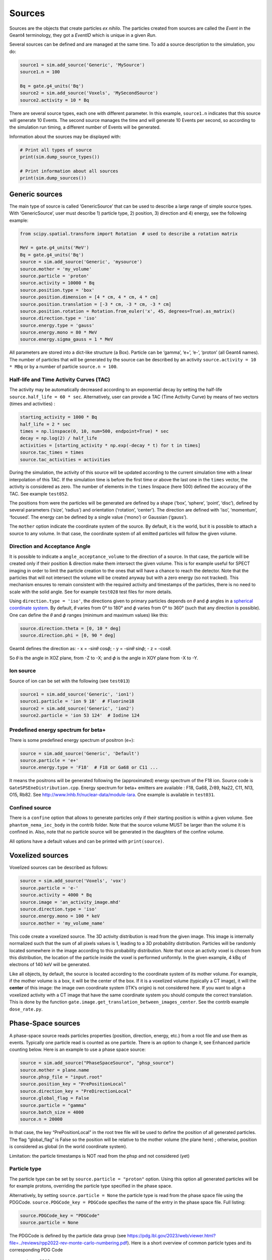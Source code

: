 Sources
-------

Sources are the objects that create particles *ex nihilo*. The particles
created from sources are called the *Event* in the Geant4 terminology,
they got a *EventID* which is unique in a given *Run*.

Several sources can be defined and are managed at the same time. To add
a source description to the simulation, you do:

.. code:: python

   source1 = sim.add_source('Generic', 'MySource')
   source1.n = 100

   Bq = gate.g4_units('Bq')
   source2 = sim.add_source('Voxels', 'MySecondSource')
   source2.activity = 10 * Bq

There are several source types, each one with different parameter. In
this example, ``source1.n`` indicates that this source will generate 10
Events. The second source manages the time and will generate 10 Events
per second, so according to the simulation run timing, a different
number of Events will be generated.

Information about the sources may be displayed with:

.. code:: python

   # Print all types of source
   print(sim.dump_source_types())

   # Print information about all sources
   print(sim.dump_sources())

Generic sources
~~~~~~~~~~~~~~~

The main type of source is called ‘GenericSource’ that can be used to
describe a large range of simple source types. With ‘GenericSource’,
user must describe 1) particle type, 2) position, 3) direction and 4)
energy, see the following example:

.. code:: python

   from scipy.spatial.transform import Rotation  # used to describe a rotation matrix

   MeV = gate.g4_units('MeV')
   Bq = gate.g4_units('Bq')
   source = sim.add_source('Generic', 'mysource')
   source.mother = 'my_volume'
   source.particle = 'proton'
   source.activity = 10000 * Bq
   source.position.type = 'box'
   source.position.dimension = [4 * cm, 4 * cm, 4 * cm]
   source.position.translation = [-3 * cm, -3 * cm, -3 * cm]
   source.position.rotation = Rotation.from_euler('x', 45, degrees=True).as_matrix()
   source.direction.type = 'iso'
   source.energy.type = 'gauss'
   source.energy.mono = 80 * MeV
   source.energy.sigma_gauss = 1 * MeV

All parameters are stored into a dict-like structure (a Box). Particle
can be ‘gamma’, ‘e+’, ‘e-’, ‘proton’ (all Geant4 names). The number of
particles that will be generated by the source can be described by an
activity ``source.activity = 10 * MBq`` or by a number of particle
``source.n = 100``.

Half-life and Time Activity Curves (TAC)
^^^^^^^^^^^^^^^^^^^^^^^^^^^^^^^^^^^^^^^^

The activity may be automatically decreased according to an exponential
decay by setting the half-life ``source.half_life = 60 * sec``.
Alternatively, user can provide a TAC (Time Activity Curve) by means of
two vectors (times and activities) :

.. code:: python

   starting_activity = 1000 * Bq
   half_life = 2 * sec
   times = np.linspace(0, 10, num=500, endpoint=True) * sec
   decay = np.log(2) / half_life
   activities = [starting_activity * np.exp(-decay * t) for t in times]
   source.tac_times = times
   source.tac_activities = activities

During the simulation, the activity of this source will be updated
according to the current simulation time with a linear interpolation of
this TAC. If the simulation time is before the first time or above the
last one in the ``times`` vector, the activity is considered as zero.
The number of elements in the ``times`` linspace (here 500) defined the
accuracy of the TAC. See example ``test052``.

The positions from were the particles will be generated are defined by a
shape (‘box’, ‘sphere’, ‘point’, ‘disc’), defined by several parameters
(‘size’, ‘radius’) and orientation (‘rotation’, ‘center’). The direction
are defined with ‘iso’, ‘momentum’, ‘focused’. The energy can be defined
by a single value (‘mono’) or Gaussian (‘gauss’).

The ``mother`` option indicate the coordinate system of the source. By
default, it is the world, but it is possible to attach a source to any
volume. In that case, the coordinate system of all emitted particles
will follow the given volume.

Direction and Acceptance Angle
^^^^^^^^^^^^^^^^^^^^^^^^^^^^^^

It is possible to indicate a ``angle_acceptance_volume`` to the
direction of a source. In that case, the particle will be created only
if their position & direction make them intersect the given volume. This
is for example useful for SPECT imaging in order to limit the particle
creation to the ones that will have a chance to reach the detector. Note
that the particles that will not intersect the volume will be created
anyway but with a zero energy (so not tracked). This mechanism ensures
to remain consistent with the required activity and timestamps of the
particles, there is no need to scale with the solid angle. See for
example ``test028`` test files for more details.

Using ``direction.type = 'iso'``, the directions given to primary
particles depends on 𝜃 and 𝜙 angles in a `spherical coordinate
system <https://en.wikipedia.org/wiki/Spherical_coordinate_system>`__.
By default, 𝜃 varies from 0° to 180° and 𝜙 varies from 0° to 360° (such
that any direction is possible). One can define the 𝜃 and 𝜙 ranges
(minimum and maximum values) like this:

.. code:: python

   source.direction.theta = [0, 10 * deg]
   source.direction.phi = [0, 90 * deg]

Geant4 defines the direction as: - x = -sin𝜃 cos𝜙; - y = -sin𝜃 sin𝜙; - z
= -cos𝜃.

So 𝜃 is the angle in XOZ plane, from -Z to -X; and 𝜙 is the angle in XOY
plane from -X to -Y.

.. image:: ../figures/thetaphi.png

Ion source
^^^^^^^^^^

Source of ion can be set with the following (see ``test013``)

.. code:: python

   source1 = sim.add_source('Generic', 'ion1')
   source1.particle = 'ion 9 18'  # Fluorine18
   source2 = sim.add_source('Generic', 'ion2')
   source2.particle = 'ion 53 124'  # Iodine 124

Predefined energy spectrum for beta+
^^^^^^^^^^^^^^^^^^^^^^^^^^^^^^^^^^^^

There is some predefined energy spectrum of positron (e+):

.. code:: python

   source = sim.add_source('Generic', 'Default')
   source.particle = 'e+'
   source.energy.type = 'F18'  # F18 or Ga68 or C11 ...

It means the positrons will be generated following the (approximated)
energy spectrum of the F18 ion. Source code is
``GateSPSEneDistribution.cpp``. Energy spectrum for beta+ emitters are
available : F18, Ga68, Zr89, Na22, C11, N13, O15, Rb82. See
http://www.lnhb.fr/nuclear-data/module-lara. One example is available in
``test031``.

Confined source
^^^^^^^^^^^^^^^

There is a ``confine`` option that allows to generate particles only if
their starting position is within a given volume. See
``phantom_nema_iec_body`` in the contrib folder. Note that the source
volume MUST be larger than the volume it is confined in. Also, note that
no particle source will be generated in the daughters of the confine
volume.

All options have a default values and can be printed with
``print(source)``.

Voxelized sources
~~~~~~~~~~~~~~~~~

Voxelized sources can be described as follows:

.. code:: python

   source = sim.add_source('Voxels', 'vox')
   source.particle = 'e-'
   source.activity = 4000 * Bq
   source.image = 'an_activity_image.mhd'
   source.direction.type = 'iso'
   source.energy.mono = 100 * keV
   source.mother = 'my_volume_name'

This code create a voxelized source. The 3D activity distribution is
read from the given image. This image is internally normalized such that
the sum of all pixels values is 1, leading to a 3D probability
distribution. Particles will be randomly located somewhere in the image
according to this probability distribution. Note that once an activity
voxel is chosen from this distribution, the location of the particle
inside the voxel is performed uniformly. In the given example, 4 kBq of
electrons of 140 keV will be generated.

Like all objects, by default, the source is located according to the
coordinate system of its mother volume. For example, if the mother
volume is a box, it will be the center of the box. If it is a voxelized
volume (typically a CT image), it will the **center** of this image: the
image own coordinate system (ITK’s origin) is not considered here. If
you want to align a voxelized activity with a CT image that have the
same coordinate system you should compute the correct translation. This
is done by the function
``gate.image.get_translation_between_images_center``. See the contrib
example ``dose_rate.py``.

.. image:: ../figures/image_coord_system.png

Phase-Space sources
~~~~~~~~~~~~~~~~~~~

A phase-space source reads particles properties (position, direction,
energy, etc.) from a root file and use them as events. Typically one
particle read is counted as one particle. There is an option to change
it, see Enhanced particle counting below. Here is an example to use a
phase space source:

.. code:: python

   source = sim.add_source("PhaseSpaceSource", "phsp_source")
   source.mother = plane.name
   source.phsp_file = "input.root"
   source.position_key = "PrePositionLocal"
   source.direction_key = "PreDirectionLocal"
   source.global_flag = False
   source.particle = "gamma"
   source.batch_size = 4000
   source.n = 20000

In that case, the key “PrePositionLocal” in the root tree file will be
used to define the position of all generated particles. The flag
“global_flag” is False so the position will be relative to the mother
volume (the plane here) ; otherwise, position is considered as global
(in the world coordinate system).

Limitation: the particle timestamps is NOT read from the phsp and not
considered (yet)

Particle type
^^^^^^^^^^^^^

The particle type can be set by ``source.particle = "proton"`` option.
Using this option all generated particles will be for example protons,
overriding the particle type specified in the phase space.

Alternatively, by setting ``source.particle = None`` the particle type
is read from the phase space file using the PDGCode.
``source.PDGCode_key = PDGCode`` specifies the name of the entry in the
phase space file. Full listing:

.. code:: python

   source.PDGCode_key = "PDGCode"
   source.particle = None

The PDGCode is defined by the particle data group (see
https://pdg.lbl.gov/2023/web/viewer.html?file=../reviews/rpp2022-rev-monte-carlo-numbering.pdf).
Here is a short overview of common particle types and its corresponding
PDG Code

::

   proton: 2212
   neutron: 2211
   electron: 11
   gamma: 22
   carbon ion C12: 1000060120

Naming of the phase space file keys
^^^^^^^^^^^^^^^^^^^^^^^^^^^^^^^^^^^

The naming of the phsp file entries generated by e.g. a GATE phase space
actor changed over time, most notably from GATE v9 to GATE v10. Setting
``source.position_key = "PrePositionLocal"`` will cause the phsp source
to look for particle positions in
``PrePositionLocal_X, PrePositionLocal_Y, PrePositionLocal_Z``.
``source.direction_key = "PreDirectionLocal"`` will do the corresponding
for the particle direction vector components in
``PreDirectionLocal_X, PreDirectionLocal_y, PreDirectionLocal_Z``.

It is possible to directly set the individual keys of the phase space
file:

::

   source.position_key = None"PrePositionLocal"
   source.position_key_x = Position_X"
   source.position_key_y = Position_X
   source.position_key_z = Position_X
   source.direction_key = None
   source.direction_key_x = Direction_X
   source.direction_key_y = Direction_X
   source.direction_key_z = Direction_X
   source.energy_key = "KineticEnergy"
   source.weight_key = "Weight"
   source.PDGCode_key = "PDGCode"

Source rotation and translation
^^^^^^^^^^^^^^^^^^^^^^^^^^^^^^^

The starting position and direction from eah particle is read from the
phase space fiel. It is possible to shift the origin as well as rotate
the source.

::

   source.translate_position = False
   source.rotate_direction = False
   source.position.translation = [0, 0, 0]
   source.position.rotation = Rotation.identity().as_matrix()

If translate_position is set to true, the source.position.translation is
evaluated and translates the starting point of the particles by this
vector. If rotate_direction is set to true, the source.position.rotation
is evaluated to rotate the initial particle vectors. It can be set usign
the code below, resulting in a rotation of 30 degrees around the x axis.

::

   from scipy.spatial.transform import Rotation
   rotation = Rotation.from_euler("x", [30], degrees=True)
   source.position.rotation = rotation.as_matrix()

Enhanced particle counting - realistic particle mix
^^^^^^^^^^^^^^^^^^^^^^^^^^^^^^^^^^^^^^^^^^^^^^^^^^^

In case of simulating a realistic particle mix, for example the output
after a linac, a phsp file could contain a mixture of particles.
Typically, one would be interested in simulating a given number of
primary particles (e.g. protons), simulating, but not counting as
secondary particles (e.g. secondary electrons) in the number of
particles to simulate. This can be acchieved by setting
``generate_until_next_primary = True``. Furthermore, the PDG code of the
primary particle needs to be specified, as well as a lower energy
threshold (in order to identify secondary particles of the same type as
the primary particle). The example below will consider protons above 90
MeV as primary particles. Every primary particle found in the phsp file
will increase the number of particles simulated counter, while secondary
particles (e.g. all other particles in the phsp file) will be simulated,
but not be considered in (e.g. not increasing) the number of particles
simulated.

::

   source.generate_until_next_primary = True
   source.primary_lower_energy_threshold = 90.0 * MeV
   source.primary_PDGCode = 2212

Multithreading - where to start reading in a phase space file
^^^^^^^^^^^^^^^^^^^^^^^^^^^^^^^^^^^^^^^^^^^^^^^^^^^^^^^^^^^^^

For multithread: you need to indicate the ``entry_start`` for all
threads, as an array, so that each thread starts in the phsp file at a
different position. This done for example as follows (see
``test019_linac_phsp_source_MT.py``). Warning, if the phsp reach its
end, it will cycle and start back at the beginning.

.. code:: python

   total_nb_of_particle = 1e6
   nb_of_threads = 4
   source.entry_start = [total_nb_of_particle * p for p in range(nb_of_threads)]

See all test019 and test060 as examples.

GAN sources (Generative Adversarial Network)
~~~~~~~~~~~~~~~~~~~~~~~~~~~~~~~~~~~~~~~~~~~~

A Phase-Space (phsp) source typically uses a large file containing particle properties (e.g., energy, position, direction, time) to generate primary events in a simulation. This traditional phsp source can be replaced by a neural network-based particle generator that replicates similar distribution probabilities in a more compact form. GAN sources utilize Generative Adversarial Networks (GANs) trained to reproduce these particle properties based on an initial phsp. This approach, proposed in `[Sarrut et al, PMB, 2019] <https://doi.org/10.1088/1361-6560/ab3fc1/>`_, can be applied across various applications:

- Linac phsp: `test034 <https://github.com/OpenGATE/opengate/tree/master/opengate/tests/src>`_ `[Sarrut et al, PMB, 2019] <https://doi.org/10.1088/1361-6560/ab3fc1>`_
- SPECT: `test038 <https://github.com/OpenGATE/opengate/tree/master/opengate/tests/src>`_ and `test047 <https://github.com/OpenGATE/opengate/tree/master/opengate/tests/src>`_ `[Sarrut et al, PMB, 2021] <https://doi.org/10.1088/1361-6560/abde9a>`_ and `[Saporta et al, PMB, 2022] <https://doi.org/10.1088/1361-6560/aca068>`_
- PET: `test040 <https://github.com/OpenGATE/opengate/tree/master/opengate/tests/src>`_ `[Sarrut et al, PMB, 2023] <https://doi.org/10.1088/1361-6560/acdfb1>`_

**Installation Requirements**

To use GAN sources, first install the required `torch` and `gaga_phsp` libraries with:

.. code:: bash

    pip install torch gaga_phsp

The `gaga_phsp` library provides tools for training and using GAN models: https://github.com/OpenGATE/gaga-phsp.

**Process Overview**

The process to use a GAN source involves three main steps:

1. Generate the training dataset.
2. Train the GAN model.
3. Use the GAN model as a source in GATE.

For Linac applications, a conventional Linac phsp can serve as the training dataset. In SPECT or PET applications, a conditional GAN is used to generate particles exiting the patient, conditioned on the activity distribution within the patient. In this case, the training dataset must include not only the particle properties at the patient exit (e.g., position and direction in a spheroid or cylinder around the patient) but also the initial emission point inside the patient (using `EventPosition` and `EventDirection`). An example can be found in `test038_gan_phsp_spect_training_dataset_mt.py`.

**Training the GAN**

Once the training data is generated, train the GAN model outside of GATE using `gaga_phsp`. Example command:

.. code:: bash

    gaga_train my_phsp.root gaga_train_options.json -pi epoch 50 -o gan_source.pth

A sample JSON file for GAN options, `train_gaga_v124.json`, can be found in the `tests/data/test038` folder. Training can be resource-intensive, typically requiring a GPU and several hours. The resulting generator model is saved as a compact `.pth` file, containing the neural network weights (generally a few tens of MB).

**Using the GAN Source in GATE**

Once trained, the generator can be used as a source in GATE using the ``GANSource`` type, as in the example below:

.. code:: python

    gsource = sim.add_source("GANSource", "my_gan_source")
    gsource.particle = "gamma"
    gsource.activity = 1 * MBq
    gsource.pth_filename = "gan_source.pth"

    gsource.position_keys = ["PrePosition_X", "PrePosition_Y", "PrePosition_Z"]
    gsource.direction_keys = ["PreDirection_X", "PreDirection_Y", "PreDirection_Z"]
    gsource.energy_key = "KineticEnergy"
    gsource.time_key = None
    gsource.weight_key = None

    gsource.energy_min_threshold = 10 * keV
    gsource.backward_distance = 5 * cm
    # Use ZeroEnergy policy to avoid altering event counts
    gsource.skip_policy = "ZeroEnergy"

    gsource.batch_size = 5e4
    gsource.verbose_generator = True
    gsource.gpu_mode = "auto"

    cond_gen = gate.sources.gansources.VoxelizedSourceConditionGenerator("myactivity.mhd")
    cond_gen.compute_directions = True
    gen = gate.sources.gansources.GANSourceConditionalGenerator(gsource, cond_gen.generate_condition)
    source.generator = gen

In this example, the GAN source emits 10 MBq of gamma particles with position and direction distributions learned by the GAN. Each attribute of the particles (e.g., position, direction, energy) corresponds to a key in the GAN file. The `energy_min_threshold` parameter defines a lower limit for energy; particles with energy below this threshold can either be skipped (`skip_policy = "SkipEvents"`) or assigned zero energy (`skip_policy = "ZeroEnergy"`), meaning they are not tracked.

The GAN operates in batches, with the size defined by `batch_size`. In this case, a conditional GAN is used to control the emitted particles based on an internal activity distribution provided by a voxelized source (`myactivity.mhd` file). This approach can efficiently replicate complex spatial dependencies in the particle emission process.

The GAN-based source is an experimental feature in GATE. While it offers promising advantages in terms of reduced file size and simulation speed, users are encouraged to approach it cautiously. We strongly recommend thoroughly reviewing the associated publications `[Sarrut et al, PMB, 2019] <https://doi.org/10.1088/1361-6560/ab3fc1>`_, `[Sarrut et al, PMB, 2021] <https://doi.org/10.1088/1361-6560/abde9a>`_, and `[Saporta et al, PMB, 2022] <https://doi.org/10.1088/1361-6560/aca068>`_ to understand the method’s assumptions, limitations, and best practices. This method is best suited for research purposes and may not yet be appropriate for clinical or regulatory applications without extensive validation.



PHID source (Photon from Ion Decay)
~~~~~~~~~~~~~~~~~~~~~~~~~~~~~~~~~~~

PHID (Photon from Ion Decay) is a virtual source model that generates
photons emitted in the complex decay chain process of alpha-emitter
radionuclides, typically for use during simulation of SPECT image
acquisition. Given an alpha-emitter radionuclide, the model extracts
from Geant4 databases the photon emission lines from all decaying
daughters for both isometric transition and atomic relaxation processes.
According to a given time range, abundances and activities in the decay
chain are considered thanks to the Bateman equations, taking into
account the decay rates and the initial abundances. It generates photons
with the correct energy and temporal distribution, avoiding the costly
Monte Carlo simulation of the complete decay chain. Photons emitted from
Bremsstrahlung are ignored, but are not significant for SPECT imaging.
Also, the model is not expected to be correct for gammas below 20-30
keV.

See Sarrut et al 2024 Phys. Med. Biol.
https://doi.org/10.1088/1361-6560/ad3881

To use such a source, declare a “PhotonFromIonDecaySource” with an ion
as particle name, like the “GenericSource”. Only the gammas emitted by
atomic relaxation and isomeric transition will be created and tracked.
The timing is taken into account by using a TAC (Time Activity Curve)
automatically computed from the start and end time of the simulation.
The TAC is then binned and the number of bins can be modified. See tests
053.

.. code:: python

   source = sim.add_source("PhotonFromIonDecaySource", "my_source")
   source.particle = f"ion 89 225"
   source.position.type = "sphere"
   source.position.radius = 1 * nm
   source.direction.type = "iso"
   source.activity = 10 * kBq
   source.atomic_relaxation_flag = True
   source.isomeric_transition_flag = True
   source.tac_bins = 200
   source.dump_log = "phid_log.txt"
   source.verbose = True

Also, several command lines tools are provided :

.. code:: bash

   # print information about a radionuclide bi213, pb212, etc.
   phid_info ac225

   # plot time activity curve of a radionuclide. Options may by set to adapt the timing
   phid_tac

   # plot gammas lines from a radionuclide (whatever the time)
   phid_gammas ac225
   phid_atomic_relaxation ac225
   phid_isomeric_transition ac225

|image| |image1| |image2|

Pencil Beam sources
~~~~~~~~~~~~~~~~~~~

The Pencil Beam source inherits from the Generic source, and retains
therefore the same settings. The main difference consists in the
sampling of the position and direction of the particles, which are not
sampled independently, but are correlated. In fact, the Pencil Beam
source is meant to describe a beam that can converge or diverge. This
behaviour is modeled according to the Fermi-Eyges theory (Techniques of
Proton Radiotherapy: Transport Theory B. Gottschalk May 1, 2012), that
describes the correlated momentum spread of the particle with 4
parameters (each for x and y direction, assuming a beam directed as z):
- spot size 𝜎 - divergence 𝜃 - emittance 𝜀 - convergence flag [1,0] The
parameters must satisfy the condition:

.. code:: python

   pi * sigma * theta >= epsilon

.. figure:: https://github.com/OpenGATE/opengate/assets/74096483/8b3d2077-b9e8-4d39-b027-3fa2089b597d
   :alt: image

   image

The user can set the beam parameters as shown in the example below, for
a 120 MeV/n carbon ion beam.

.. code:: python

   source = sim.add_source("IonPencilBeamSource", "mysource")
   source.energy.mono = 1440 * MeV
   source.particle = "ion 6 12"  # carbon
   source.position.translation = [100 * mm, 0 * mm, 0 * cm]
   source.n = 20000
   source.direction.partPhSp_x = [
       2.3335754 * mm,
       2.3335754 * mrad,
       0.00078728 * mm * mrad,
       0,
   ]
   source.direction.partPhSp_y = [
       1.96433431 * mm,
       0.00079118 * mrad,
       0.00249161 * mm * mrad,
       0,
   ]

NOTE: the Pencil Beam source is created by default directed as the
positive z axis. To rotate the source, use the source.position.rotation
option.

Check all test044 for usage examples.

.. |image| image:: ../figures/ac225_info.png
.. |image1| image:: ../figures/ac225_tac.png
.. |image2| image:: ../figures/ac225_gammas.png
